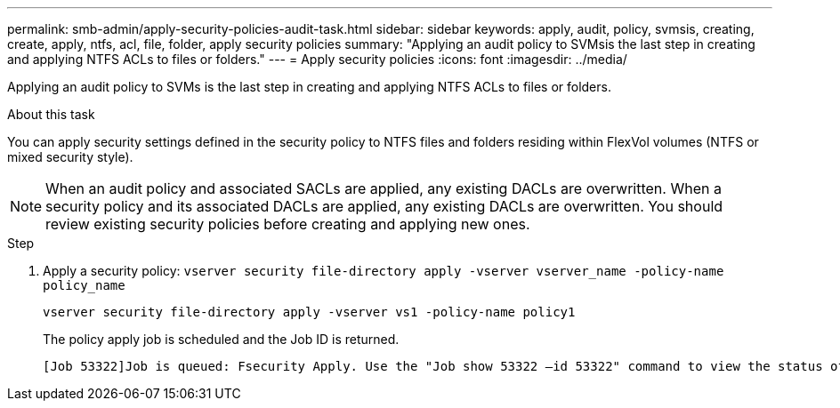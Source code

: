 ---
permalink: smb-admin/apply-security-policies-audit-task.html
sidebar: sidebar
keywords: apply, audit, policy, svmsis, creating, create, apply, ntfs, acl, file, folder, apply security policies
summary: "Applying an audit policy to SVMsis the last step in creating and applying NTFS ACLs to files or folders."
---
= Apply security policies
:icons: font
:imagesdir: ../media/

[.lead]
Applying an audit policy to SVMs is the last step in creating and applying NTFS ACLs to files or folders.

.About this task

You can apply security settings defined in the security policy to NTFS files and folders residing within FlexVol volumes (NTFS or mixed security style).

NOTE: When an audit policy and associated SACLs are applied, any existing DACLs are overwritten. When a security policy and its associated DACLs are applied, any existing DACLs are overwritten. You should review existing security policies before creating and applying new ones.

.Step

. Apply a security policy: `vserver security file-directory apply -vserver vserver_name -policy-name policy_name`
+
`vserver security file-directory apply -vserver vs1 -policy-name policy1`
+
The policy apply job is scheduled and the Job ID is returned.
+
----
[Job 53322]Job is queued: Fsecurity Apply. Use the "Job show 53322 –id 53322" command to view the status of the operation
----
